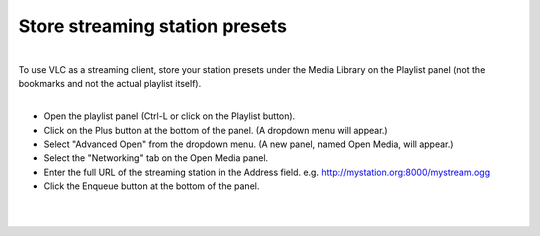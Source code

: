 Store streaming station presets
-------------------------------

| 
| To use VLC as a streaming client, store your station presets under the Media Library on the Playlist panel (not the bookmarks and not the actual playlist itself).

| 

-  Open the playlist panel (Ctrl-L or click on the Playlist button).
-  Click on the Plus button at the bottom of the panel. (A dropdown menu will appear.)
-  Select "Advanced Open" from the dropdown menu. (A new panel, named Open Media, will appear.)
-  Select the "Networking" tab on the Open Media panel.
-  Enter the full URL of the streaming station in the Address field. e.g. http://mystation.org:8000/mystream.ogg
-  Click the Enqueue button at the bottom of the panel.

| 
| 
